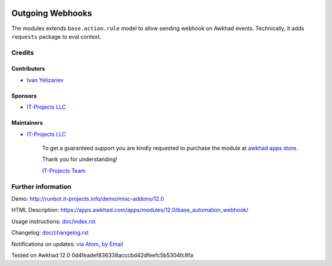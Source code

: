 .. image:: https://img.shields.io/badge/license-LGPL--3-blue.png
   :target: https://www.gnu.org/licenses/lgpl
   :alt: License: LGPL-3

===================
 Outgoing Webhooks
===================

The modules extends ``base.action.rule`` model to allow sending webhook on Awkhad events. Technically, it adds ``requests`` package to eval context.

Credits
=======

Contributors
------------
* `Ivan Yelizariev <https://it-projects.info/team/yelizariev>`__

Sponsors
--------
* `IT-Projects LLC <https://it-projects.info>`__

Maintainers
-----------
* `IT-Projects LLC <https://it-projects.info>`__

      To get a guaranteed support
      you are kindly requested to purchase the module
      at `awkhad apps store <https://apps.awkhad.com/apps/modules/12.0/base_automation_webhook/>`__.

      Thank you for understanding!

      `IT-Projects Team <https://www.it-projects.info/team>`__

Further information
===================

Demo: http://runbot.it-projects.info/demo/misc-addons/12.0

HTML Description: https://apps.awkhad.com/apps/modules/12.0/base_automation_webhook/

Usage instructions: `<doc/index.rst>`_

Changelog: `<doc/changelog.rst>`_

Notifications on updates: `via Atom <https://github.com/it-projects-llc/misc-addons/commits/12.0/base_automation_webhook.atom>`_, `by Email <https://blogtrottr.com/?subscribe=https://github.com/it-projects-llc/misc-addons/commits/12.0/base_automation_webhook.atom>`_

Tested on Awkhad 12.0 0d4feadef836338acccbd42dfeefc5b5304fc8fa
